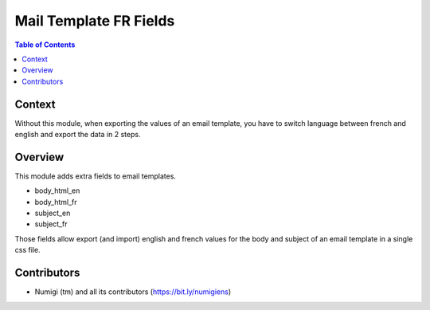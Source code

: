 Mail Template FR Fields
=======================

.. contents:: Table of Contents

Context
-------
Without this module, when exporting the values of an email template,
you have to switch language between french and english and
export the data in 2 steps.

Overview
--------
This module adds extra fields to email templates.

* body_html_en
* body_html_fr
* subject_en
* subject_fr

Those fields allow export (and import) english and french values
for the body and subject of an email template in a single css file.

.. image:: static/description/email_template_list.png

Contributors
------------
* Numigi (tm) and all its contributors (https://bit.ly/numigiens)
